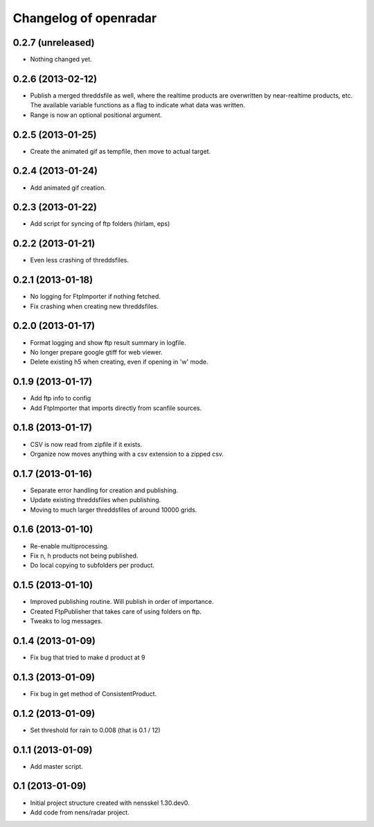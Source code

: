 Changelog of openradar
===================================================


0.2.7 (unreleased)
------------------

- Nothing changed yet.


0.2.6 (2013-02-12)
------------------

- Publish a merged threddsfile as well, where the realtime products
  are overwritten by near-realtime products, etc. The available variable
  functions as a flag to indicate what data was written.

- Range is now an optional positional argument.


0.2.5 (2013-01-25)
------------------

- Create the animated gif as tempfile, then move to actual target.


0.2.4 (2013-01-24)
------------------

- Add animated gif creation.


0.2.3 (2013-01-22)
------------------

- Add script for syncing of ftp folders (hirlam, eps)


0.2.2 (2013-01-21)
------------------

- Even less crashing of threddsfiles.


0.2.1 (2013-01-18)
------------------

- No logging for FtpImporter if nothing fetched.

- Fix crashing when creating new threddsfiles.


0.2.0 (2013-01-17)
------------------

- Format logging and show ftp result summary in logfile.

- No longer prepare google gtiff for web viewer.

- Delete existing h5 when creating, even if opening in 'w' mode.


0.1.9 (2013-01-17)
------------------

- Add ftp info to config

- Add FtpImporter that imports directly from scanfile sources.


0.1.8 (2013-01-17)
------------------

- CSV is now read from zipfile if it exists.

- Organize now moves anything with a csv extension to a zipped csv.


0.1.7 (2013-01-16)
------------------

- Separate error handling for creation and publishing.

- Update existing threddsfiles when publishing.

- Moving to much larger threddsfiles of around 10000 grids.


0.1.6 (2013-01-10)
------------------

- Re-enable multiprocessing.

- Fix n, h products not being published.

- Do local copying to subfolders per product.


0.1.5 (2013-01-10)
------------------

- Improved publishing routine. Will publish in order of importance.

- Created FtpPublisher that takes care of using folders on ftp.

- Tweaks to log messages.


0.1.4 (2013-01-09)
------------------

- Fix bug that tried to make d product at 9


0.1.3 (2013-01-09)
------------------

- Fix bug in get method of ConsistentProduct.


0.1.2 (2013-01-09)
------------------

- Set threshold for rain to 0.008 (that is 0.1 / 12)


0.1.1 (2013-01-09)
------------------

- Add master script.


0.1 (2013-01-09)
----------------

- Initial project structure created with nensskel 1.30.dev0.

- Add code from nens/radar project.
